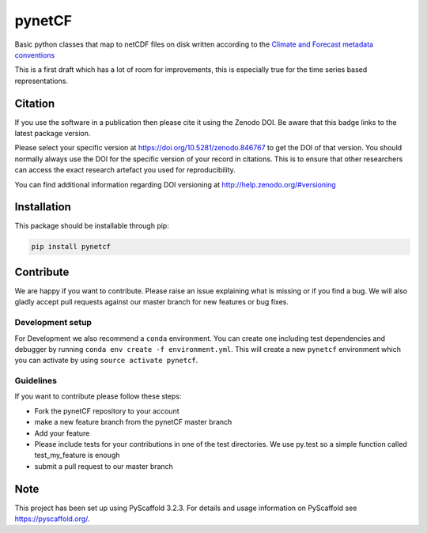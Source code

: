 =======
pynetCF
=======

.. image:: https://travis-ci.org/TUW-GEO/pynetCF.svg?branch=master
    :target: https://travis-ci.org/TUW-GEO/pynetCF

.. image:: https://coveralls.io/repos/github/TUW-GEO/pynetCF/badge.svg?branch=master
   :target: https://coveralls.io/github/TUW-GEO/pynetCF?branch=master

.. image:: https://badge.fury.io/py/pynetcf.svg
    :target: https://badge.fury.io/py/pynetcf

.. image:: https://readthedocs.org/projects/pynetcf/badge/?version=latest
   :target: http://pynetcf.readthedocs.org/

Basic python classes that map to netCDF files on disk written according to the `Climate and Forecast metadata conventions`_

.. _Climate and Forecast metadata conventions: (http://cfconventions.org/Data/cf-conventions/cf-conventions-1.6/build/cf-conventions.html)

This is a first draft which has a lot of room for improvements, this is especially true for the time series based representations.

Citation
========

.. image:: https://zenodo.org/badge/DOI/10.5281/zenodo.846767.svg
   :target: https://doi.org/10.5281/zenodo.846767

If you use the software in a publication then please cite it using the Zenodo DOI.
Be aware that this badge links to the latest package version.

Please select your specific version at https://doi.org/10.5281/zenodo.846767 to get the DOI of that version.
You should normally always use the DOI for the specific version of your record in citations.
This is to ensure that other researchers can access the exact research artefact you used for reproducibility.

You can find additional information regarding DOI versioning at http://help.zenodo.org/#versioning

Installation
============

This package should be installable through pip:

.. code::

    pip install pynetcf

Contribute
==========

We are happy if you want to contribute. Please raise an issue explaining what
is missing or if you find a bug. We will also gladly accept pull requests
against our master branch for new features or bug fixes.

Development setup
-----------------

For Development we also recommend a ``conda`` environment. You can create one
including test dependencies and debugger by running
``conda env create -f environment.yml``. This will create a new ``pynetcf``
environment which you can activate by using ``source activate pynetcf``.

Guidelines
----------

If you want to contribute please follow these steps:

- Fork the pynetCF repository to your account
- make a new feature branch from the pynetCF master branch
- Add your feature
- Please include tests for your contributions in one of the test directories.
  We use py.test so a simple function called test_my_feature is enough
- submit a pull request to our master branch

Note
====

This project has been set up using PyScaffold 3.2.3. For details and usage
information on PyScaffold see https://pyscaffold.org/.

